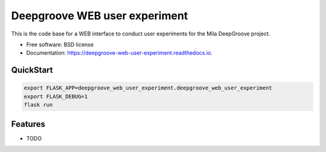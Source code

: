 ==============================
Deepgroove WEB user experiment
==============================


.. image:: https://img.shields.io/pypi/v/deepgroove_web_user_experiment.svg
        :target: https://pypi.python.org/pypi/deepgroove_web_user_experiment

.. image:: https://img.shields.io/travis/fosterrath-mila/deepgroove_web_user_experiment.svg
        :target: https://travis-ci.com/fosterrath-mila/deepgroove_web_user_experiment

.. image:: https://readthedocs.org/projects/deepgroove-web-user-experiment/badge/?version=latest
        :target: https://deepgroove-web-user-experiment.readthedocs.io/en/latest/?badge=latest
        :alt: Documentation Status


.. image:: https://pyup.io/repos/github/fosterrath-mila/deepgroove_web_user_experiment/shield.svg
     :target: https://pyup.io/repos/github/fosterrath-mila/deepgroove_web_user_experiment/
     :alt: Updates



This is the code base for a WEB interface to conduct user experiments for the Mila DeepGroove project.


* Free software: BSD license
* Documentation: https://deepgroove-web-user-experiment.readthedocs.io.


QuickStart
----------

.. code-block:: bash

   export FLASK_APP=deepgroove_web_user_experiment.deepgroove_web_user_experiment
   export FLASK_DEBUG=1
   flask run

Features
--------

* TODO
